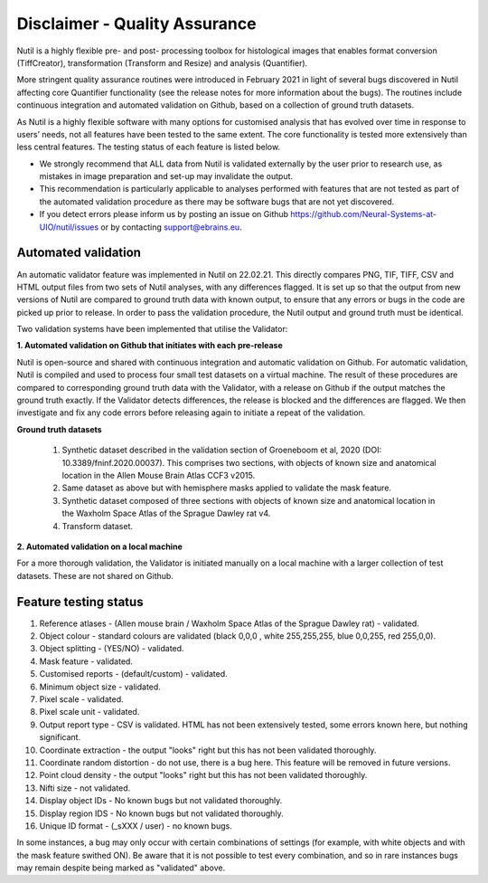 **Disclaimer - Quality Assurance**
---------------------------------

Nutil is a highly flexible pre- and post- processing toolbox for histological images that enables format conversion (TiffCreator), transformation (Transform and Resize) and analysis (Quantifier). 

More stringent quality assurance routines were introduced in February 2021 in light of several bugs discovered in Nutil affecting core Quantifier functionality (see the release notes for more information about the bugs). The routines include continuous integration and automated validation on Github, based on a collection of ground truth datasets. 

As Nutil is a highly flexible software with many options for customised analysis that has evolved over time in response to users’ needs, not all features have been tested to the same extent. The core functionality is tested more extensively than less central features. The testing status of each feature is listed below. 

* We strongly recommend that ALL data from Nutil is validated externally by the user prior to research use, as mistakes in image preparation and set-up may invalidate the output. 
* This recommendation is particularly applicable to analyses performed with features that are not tested as part of the automated validation procedure as there may be software bugs that are not yet discovered. 
* If you detect errors please inform us by posting an issue on Github https://github.com/Neural-Systems-at-UIO/nutil/issues or by contacting support@ebrains.eu.


**Automated validation**
~~~~~~~~~~~~~~~~~~~~~~

An automatic validator feature was implemented in Nutil on 22.02.21. This directly compares PNG, TIF, TIFF, CSV and HTML output files from two sets of Nutil analyses, with any differences flagged. It is set up so that the output from new versions of Nutil are compared to ground truth data with known output, to ensure that any errors or bugs in the code are picked up prior to release. In order to pass the validation procedure, the Nutil output and ground truth must be identical. 

Two validation systems have been implemented that utilise the Validator: 

**1.	Automated validation on Github that initiates with each pre-release** 

Nutil is open-source and shared with continuous integration and automatic validation on Github. For automatic validation, Nutil is compiled and used to process four small test datasets on a virtual machine. The result of these procedures are compared to corresponding ground truth data with the Validator, with a release on Github if the output matches the ground truth exactly. If the Validator detects differences, the release is blocked and the differences are flagged. We then investigate and fix any code errors before releasing again to initiate a repeat of the validation.

**Ground truth datasets**

  1. Synthetic dataset described in the validation section of Groeneboom et al, 2020 (DOI: 10.3389/fninf.2020.00037). This comprises two sections, with objects of known size and anatomical location in the Allen Mouse Brain Atlas CCF3 v2015. 

  2. Same dataset as above but with hemisphere masks applied to validate the mask feature. 

  3. Synthetic dataset composed of three sections with objects of known size and anatomical location in the Waxholm Space Atlas of the Sprague Dawley rat v4. 

  4. Transform dataset.

**2.	Automated validation on a local machine**

For a more thorough validation, the Validator is initiated manually on a local machine with a larger collection of test datasets. These are not shared on Github.

**Feature testing status**
~~~~~~~~~~~~~~~~~~~~~~~~~~

1. Reference atlases - (Allen mouse brain / Waxholm Space Atlas of the Sprague Dawley rat) - validated.
2. Object colour - standard colours are validated (black 0,0,0 , white 255,255,255, blue 0,0,255, red 255,0,0).
3. Object splitting - (YES/NO) - validated.
4. Mask feature - validated.
5. Customised reports - (default/custom) - validated.
6. Minimum object size - validated.
7. Pixel scale - validated. 
8. Pixel scale unit - validated.
9. Output report type - CSV is validated. HTML has not been extensively tested, some errors known here, but nothing significant. 
10. Coordinate extraction - the output "looks" right but this has not been validated thoroughly. 
11. Coordinate random distortion - do not use, there is a bug here. This feature will be removed in future versions. 
12. Point cloud density - the output "looks" right but this has not been validated thoroughly.
13. Nifti size - not validated.
14. Display object IDs - No known bugs but not validated thoroughly. 
15. Display region IDS - No known bugs but not validated thoroughly.
16. Unique ID format - (_sXXX / user) - no known bugs. 

In some instances, a bug may only occur with certain combinations of settings (for example, with white objects and with the mask feature swithed ON). Be aware that it is not possible to test every combination, and so in rare instances bugs may remain despite being marked as "validated" above.





